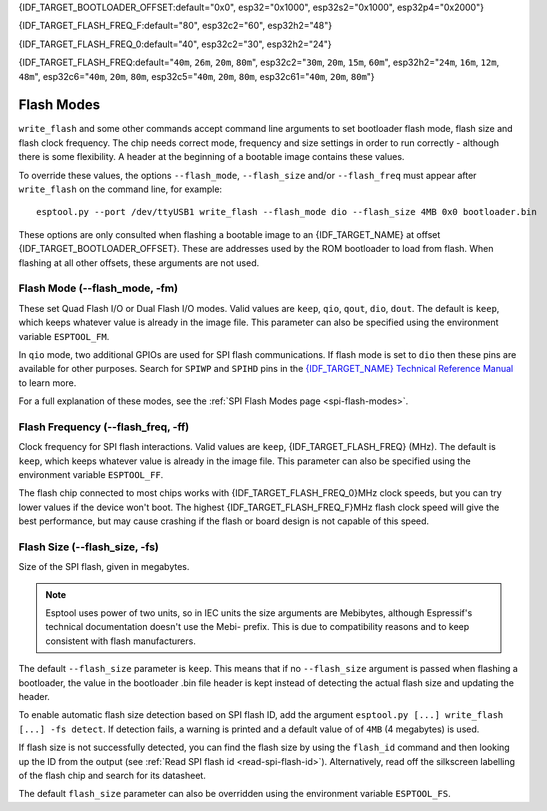 {IDF_TARGET_BOOTLOADER_OFFSET:default="0x0", esp32="0x1000", esp32s2="0x1000", esp32p4="0x2000"}

{IDF_TARGET_FLASH_FREQ_F:default="80", esp32c2="60", esp32h2="48"}

{IDF_TARGET_FLASH_FREQ_0:default="40", esp32c2="30", esp32h2="24"}

{IDF_TARGET_FLASH_FREQ:default="``40m``, ``26m``, ``20m``, ``80m``", esp32c2="``30m``, ``20m``, ``15m``, ``60m``", esp32h2="``24m``, ``16m``, ``12m``, ``48m``", esp32c6="``40m``, ``20m``, ``80m``, esp32c5="``40m``, ``20m``, ``80m``, esp32c61="``40m``, ``20m``, ``80m``"}


.. _flash-modes:

Flash Modes
===========

``write_flash`` and some other commands accept command line arguments to set bootloader flash mode, flash size and flash clock frequency. The chip needs correct mode, frequency and size settings in order to run correctly - although there is some flexibility.
A header at the beginning of a bootable image contains these values.

To override these values, the options ``--flash_mode``, ``--flash_size`` and/or ``--flash_freq`` must appear after ``write_flash`` on the command line, for example:

::

    esptool.py --port /dev/ttyUSB1 write_flash --flash_mode dio --flash_size 4MB 0x0 bootloader.bin

These options are only consulted when flashing a bootable image to an {IDF_TARGET_NAME} at offset {IDF_TARGET_BOOTLOADER_OFFSET}. These are addresses used by the ROM bootloader to load from flash. When flashing at all other offsets, these arguments are not used.

Flash Mode (--flash_mode, -fm)
-------------------------------

These set Quad Flash I/O or Dual Flash I/O modes. Valid values are ``keep``, ``qio``, ``qout``, ``dio``, ``dout``. The default is ``keep``, which keeps whatever value is already in the image file. This parameter can also be specified using the environment variable ``ESPTOOL_FM``.

.. only:: esp8266

    Most boards use ``qio`` mode. Some ESP8266 modules, including the ESP-12E modules on some (not all) NodeMCU boards, are dual I/O and the firmware will only boot when flashed with ``--flash_mode dio``.

.. only:: not esp8266

    Most {IDF_TARGET_NAME} modules use ``qio``, but are also dual I/O.

In ``qio`` mode, two additional GPIOs are used for SPI flash communications. If flash mode is set to ``dio`` then these pins are available for other purposes. Search for ``SPIWP`` and ``SPIHD`` pins in the `{IDF_TARGET_NAME} Technical Reference Manual <{IDF_TARGET_TRM_EN_URL}>`__ to learn more.

For a full explanation of these modes, see the :ref:`SPI Flash Modes page <spi-flash-modes>`.

Flash Frequency (--flash_freq, -ff)
------------------------------------

Clock frequency for SPI flash interactions. Valid values are ``keep``, {IDF_TARGET_FLASH_FREQ} (MHz). The default is ``keep``, which keeps whatever value is already in the image file. This parameter can also be specified using the environment variable ``ESPTOOL_FF``.

The flash chip connected to most chips works with {IDF_TARGET_FLASH_FREQ_0}MHz clock speeds, but you can try lower values if the device won't boot. The highest {IDF_TARGET_FLASH_FREQ_F}MHz flash clock speed will give the best performance, but may cause crashing if the flash or board design is not capable of this speed.

Flash Size (--flash_size, -fs)
-------------------------------

Size of the SPI flash, given in megabytes.

.. only:: esp8266

    Valid values are: ``keep``, ``detect``, ``256KB``, ``512KB``, ``1MB``, ``2MB``, ``4MB``, ``2MB-c1``, ``4MB-c1``, ``8MB``, ``16MB``

.. only:: esp32 or esp32c3 or esp32c6 or esp32c2 or esp32h2 or esp32c5 or esp32c61

    Valid values are: ``keep``, ``detect``, ``1MB``, ``2MB``, ``4MB``, ``8MB``, ``16MB``

.. only:: esp32s2 or esp32s3 or esp32p4

    Valid values are: ``keep``, ``detect``, ``1MB``, ``2MB``, ``4MB``, ``8MB``, ``16MB``, ``32MB``, ``64MB``, ``128MB``

.. note::

    Esptool uses power of two units, so in IEC units the size arguments are Mebibytes, although Espressif's technical documentation doesn't use the Mebi- prefix. This is due to compatibility reasons and to keep consistent with flash manufacturers.

.. only:: esp8266

    For ESP8266, some :ref:`additional sizes & layouts for OTA "firmware slots" are available <esp8266-and-flash-size>`.

The default ``--flash_size`` parameter is ``keep``. This means that if no ``--flash_size`` argument is passed when flashing a bootloader, the value in the bootloader .bin file header is kept instead of detecting the actual flash size and updating the header.

To enable automatic flash size detection based on SPI flash ID, add the argument ``esptool.py [...] write_flash [...] -fs detect``. If detection fails, a warning is printed and a default value of of ``4MB`` (4 megabytes) is used.

If flash size is not successfully detected, you can find the flash size by using the ``flash_id`` command and then looking up the ID from the output (see :ref:`Read SPI flash id <read-spi-flash-id>`).
Alternatively, read off the silkscreen labelling of the flash chip and search for its datasheet.

The default ``flash_size`` parameter can also be overridden using the environment variable ``ESPTOOL_FS``.

.. only:: esp8266

    The ESP8266 SDK stores WiFi configuration at the "end" of flash, and it finds the end using this size. However there is no downside to specifying a smaller flash size than you really have, as long as you don't need to write an image larger than this size.

    ESP-12, ESP-12E and ESP-12F modules (and boards that use them such as NodeMCU, HUZZAH, etc.) usually have at least 4 megabyte / ``4MB`` (sometimes labelled 32 megabit) flash.

    .. _esp8266-and-flash-size:

    If using OTA, some additional sizes & layouts for OTA "firmware slots" are available. If not using OTA updates then you can ignore these extra sizes:

    +-------------------+-----------------------+-----------------+-----------------+
    | flash_size arg    | Number of OTA slots   | OTA Slot Size   | Non-OTA Space   |
    +===================+=======================+=================+=================+
    | 256KB             | 1 (no OTA)            | 256KB           | N/A             |
    +-------------------+-----------------------+-----------------+-----------------+
    | 512KB             | 1 (no OTA)            | 512KB           | N/A             |
    +-------------------+-----------------------+-----------------+-----------------+
    | 1MB               | 2                     | 512KB           | 0KB             |
    +-------------------+-----------------------+-----------------+-----------------+
    | 2MB               | 2                     | 512KB           | 1024KB          |
    +-------------------+-----------------------+-----------------+-----------------+
    | 4MB               | 2                     | 512KB           | 3072KB          |
    +-------------------+-----------------------+-----------------+-----------------+
    | 2MB-c1            | 2                     | 1024KB          | 0KB             |
    +-------------------+-----------------------+-----------------+-----------------+
    | 4MB-c1            | 2                     | 1024KB          | 2048KB          |
    +-------------------+-----------------------+-----------------+-----------------+
    | 8MB [^]           | 2                     | 1024KB          | 6144KB          |
    +-------------------+-----------------------+-----------------+-----------------+
    | 16MB [^]          | 2                     | 1024KB          | 14336KB         |
    +-------------------+-----------------------+-----------------+-----------------+

    -  [^] Support for 8MB & 16MB flash size is not present in all ESP8266 SDKs. If your SDK doesn't support these flash sizes, use ``--flash_size 4MB``.

.. only:: not esp8266

    The ESP-IDF flashes a partition table to the flash at offset 0x8000. All of the partitions in this table must fit inside the configured flash size, otherwise the {IDF_TARGET_NAME} will not work correctly.
